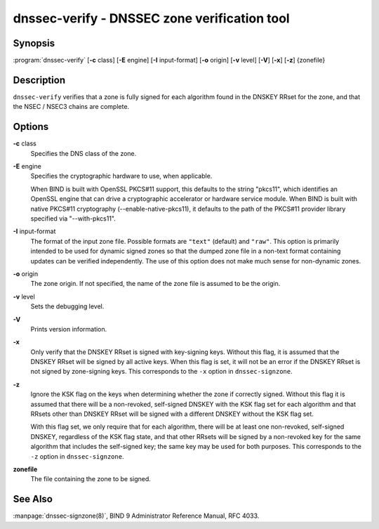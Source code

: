 .. 
   Copyright (C) Internet Systems Consortium, Inc. ("ISC")
   
   This Source Code Form is subject to the terms of the Mozilla Public
   License, v. 2.0. If a copy of the MPL was not distributed with this
   file, You can obtain one at http://mozilla.org/MPL/2.0/.
   
   See the COPYRIGHT file distributed with this work for additional
   information regarding copyright ownership.

.. highlight: console

dnssec-verify - DNSSEC zone verification tool
---------------------------------------------

Synopsis
~~~~~~~~

:program:`dnssec-verify` [**-c** class] [**-E** engine] [**-I** input-format] [**-o** origin] [**-v** level] [**-V**] [**-x**] [**-z**] {zonefile}

Description
~~~~~~~~~~~

``dnssec-verify`` verifies that a zone is fully signed for each
algorithm found in the DNSKEY RRset for the zone, and that the NSEC /
NSEC3 chains are complete.

Options
~~~~~~~

**-c** class
   Specifies the DNS class of the zone.

**-E** engine
   Specifies the cryptographic hardware to use, when applicable.

   When BIND is built with OpenSSL PKCS#11 support, this defaults to the
   string "pkcs11", which identifies an OpenSSL engine that can drive a
   cryptographic accelerator or hardware service module. When BIND is
   built with native PKCS#11 cryptography (--enable-native-pkcs11), it
   defaults to the path of the PKCS#11 provider library specified via
   "--with-pkcs11".

**-I** input-format
   The format of the input zone file. Possible formats are ``"text"``
   (default) and ``"raw"``. This option is primarily intended to be used
   for dynamic signed zones so that the dumped zone file in a non-text
   format containing updates can be verified independently. The use of
   this option does not make much sense for non-dynamic zones.

**-o** origin
   The zone origin. If not specified, the name of the zone file is
   assumed to be the origin.

**-v** level
   Sets the debugging level.

**-V**
   Prints version information.

**-x**
   Only verify that the DNSKEY RRset is signed with key-signing keys.
   Without this flag, it is assumed that the DNSKEY RRset will be signed
   by all active keys. When this flag is set, it will not be an error if
   the DNSKEY RRset is not signed by zone-signing keys. This corresponds
   to the ``-x`` option in ``dnssec-signzone``.

**-z**
   Ignore the KSK flag on the keys when determining whether the zone if
   correctly signed. Without this flag it is assumed that there will be
   a non-revoked, self-signed DNSKEY with the KSK flag set for each
   algorithm and that RRsets other than DNSKEY RRset will be signed with
   a different DNSKEY without the KSK flag set.

   With this flag set, we only require that for each algorithm, there
   will be at least one non-revoked, self-signed DNSKEY, regardless of
   the KSK flag state, and that other RRsets will be signed by a
   non-revoked key for the same algorithm that includes the self-signed
   key; the same key may be used for both purposes. This corresponds to
   the ``-z`` option in ``dnssec-signzone``.

**zonefile**
   The file containing the zone to be signed.

See Also
~~~~~~~~

:manpage:`dnssec-signzone(8)`, BIND 9 Administrator Reference Manual, RFC 4033.
